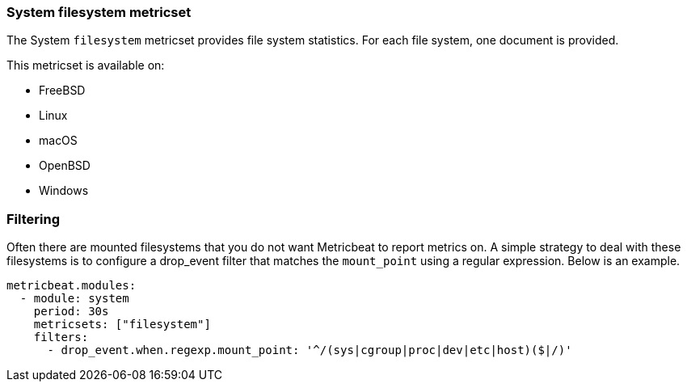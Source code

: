 === System filesystem metricset

The System `filesystem` metricset provides file system statistics. For each file
system, one document is provided.

This metricset is available on:

- FreeBSD
- Linux
- macOS
- OpenBSD
- Windows

[float]
=== Filtering

Often there are mounted filesystems that you do not want Metricbeat to report
metrics on. A simple strategy to deal with these filesystems is to configure a
drop_event filter that matches the `mount_point` using a regular expression.
Below is an example.

[source,yaml]
----
metricbeat.modules:
  - module: system
    period: 30s
    metricsets: ["filesystem"]
    filters:
      - drop_event.when.regexp.mount_point: '^/(sys|cgroup|proc|dev|etc|host)($|/)'
----
